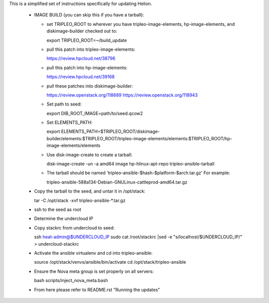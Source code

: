This is a simplified set of instructions specifically for updating Helion.

 * IMAGE BUILD (you can skip this if you have a tarball):

   * set TRIPLEO_ROOT to wherever you have tripleo-image-elements, hp-image-elements, and diskimage-builder
     checked out to::

     export TRIPLEO_ROOT=~/build_update
   
   * pull this patch into tripleo-image-elements:

     https://review.hpcloud.net/38796

   * pull this patch into hp-image-elements:

     https://review.hpcloud.net/39168

   * pull these patches into diskimage-builder:

     https://review.openstack.org/118689
     https://review.openstack.org/118943

   * Set path to seed::

     export DIB_ROOT_IMAGE=path/to/seed.qcow2

   * Set ELEMENTS_PATH::

     export ELEMENTS_PATH=$TRIPLEO_ROOT/diskimage-builder/elements:$TRIPLEO_ROOT/tripleo-image-elements/elements:$TRIPLEO_ROOT/hp-image-elements/elements

   * Use disk-image-create to create a tarball::

     disk-image-create -un -a amd64 image hp-hlinux-apt-repo tripleo-ansible-tarball

   * The tarball should be named 'tripleo-ansible-$hash-$platform-$arch.tar.gz' For example::

     tripleo-ansible-588a134-Debian-GNULinux-cattleprod-amd64.tar.gz

 * Copy the tarball to the seed, and untar it in /opt/stack::

   tar -C /opt/stack -xvf tripleo-ansible-*.tar.gz

 * ssh to the seed as root

 * Determine the undercloud IP

 * Copy stackrc from undercloud to seed::

   ssh heat-admin@$UNDERCLOUD_IP sudo cat /root/stackrc |sed -e "s/localhost/$UNDERCLOUD_IP/" > undercloud-stackrc

 * Activate the ansible virtualenv and cd into tripleo-ansible::

   source /opt/stack/venvs/ansible/bin/activate
   cd /opt/stack/tripleo-ansible

 * Ensure the Nova meta group is set properly on all servers::

   bash scripts/inject_nova_meta.bash

 * From here please refer to README.rst "Running the updates"
